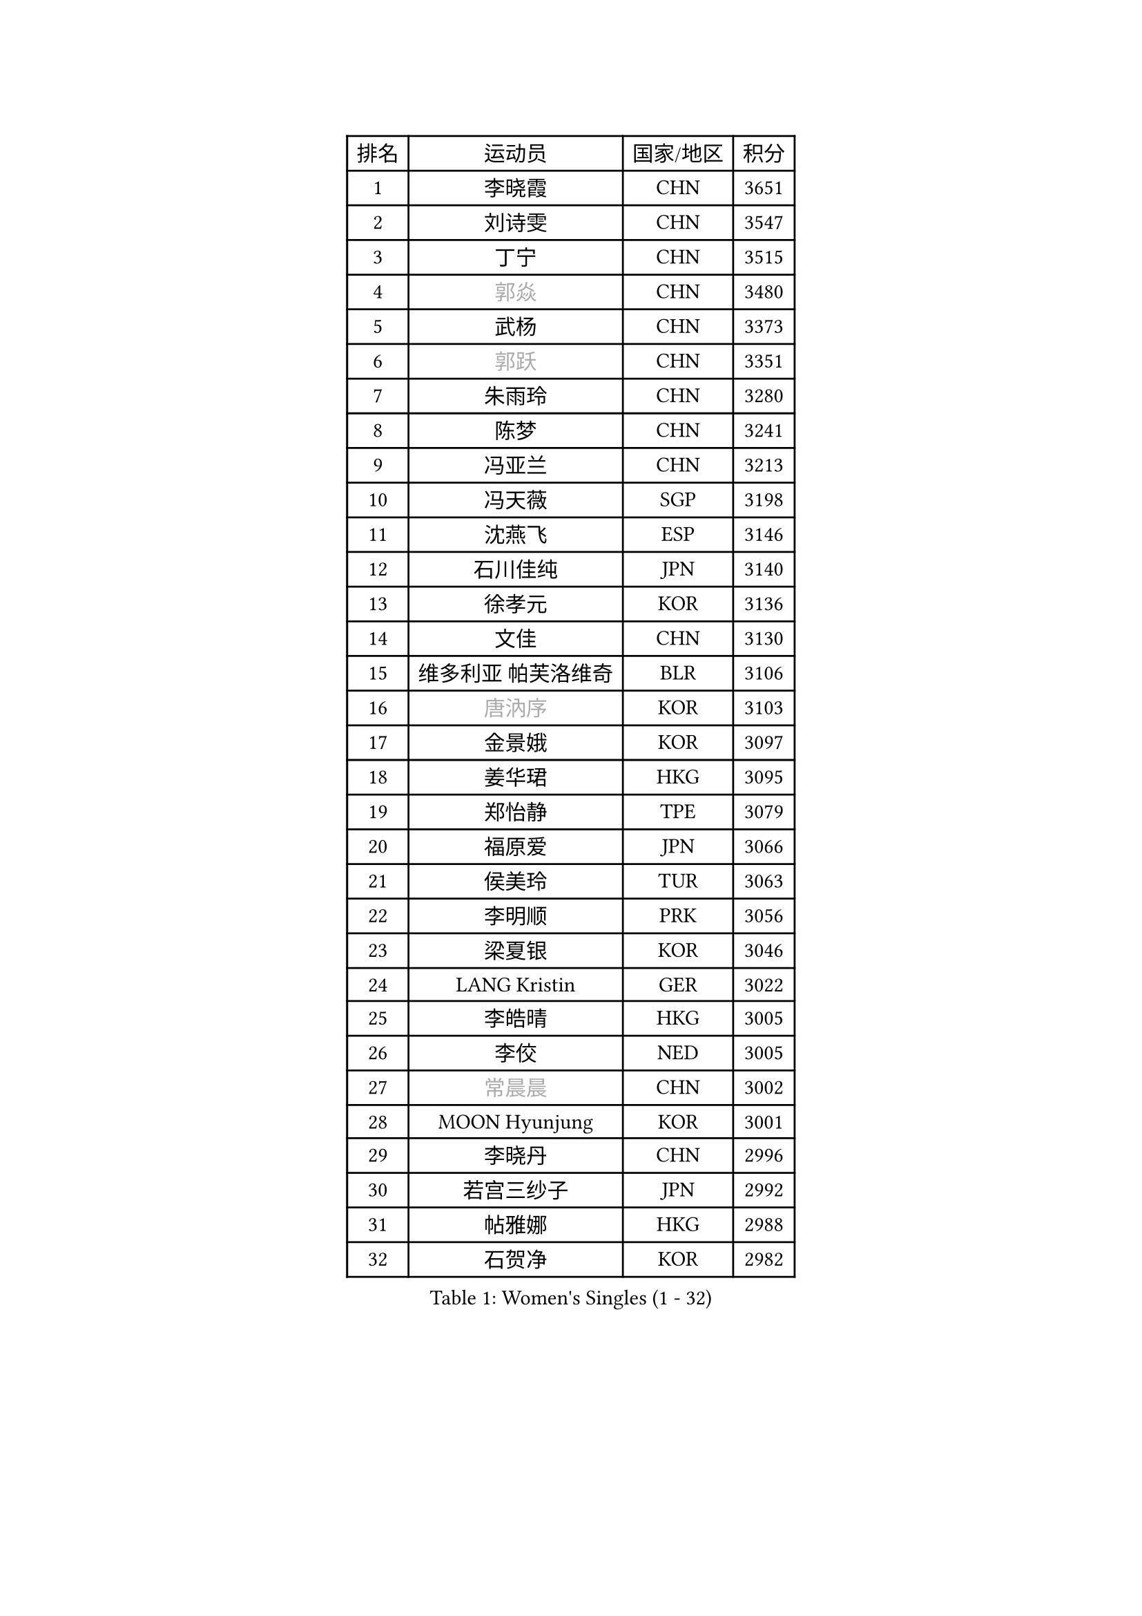 
#set text(font: ("Courier New", "NSimSun"))
#figure(
  caption: "Women's Singles (1 - 32)",
    table(
      columns: 4,
      [排名], [运动员], [国家/地区], [积分],
      [1], [李晓霞], [CHN], [3651],
      [2], [刘诗雯], [CHN], [3547],
      [3], [丁宁], [CHN], [3515],
      [4], [#text(gray, "郭焱")], [CHN], [3480],
      [5], [武杨], [CHN], [3373],
      [6], [#text(gray, "郭跃")], [CHN], [3351],
      [7], [朱雨玲], [CHN], [3280],
      [8], [陈梦], [CHN], [3241],
      [9], [冯亚兰], [CHN], [3213],
      [10], [冯天薇], [SGP], [3198],
      [11], [沈燕飞], [ESP], [3146],
      [12], [石川佳纯], [JPN], [3140],
      [13], [徐孝元], [KOR], [3136],
      [14], [文佳], [CHN], [3130],
      [15], [维多利亚 帕芙洛维奇], [BLR], [3106],
      [16], [#text(gray, "唐汭序")], [KOR], [3103],
      [17], [金景娥], [KOR], [3097],
      [18], [姜华珺], [HKG], [3095],
      [19], [郑怡静], [TPE], [3079],
      [20], [福原爱], [JPN], [3066],
      [21], [侯美玲], [TUR], [3063],
      [22], [李明顺], [PRK], [3056],
      [23], [梁夏银], [KOR], [3046],
      [24], [LANG Kristin], [GER], [3022],
      [25], [李皓晴], [HKG], [3005],
      [26], [李佼], [NED], [3005],
      [27], [#text(gray, "常晨晨")], [CHN], [3002],
      [28], [MOON Hyunjung], [KOR], [3001],
      [29], [李晓丹], [CHN], [2996],
      [30], [若宫三纱子], [JPN], [2992],
      [31], [帖雅娜], [HKG], [2988],
      [32], [石贺净], [KOR], [2982],
    )
  )#pagebreak()

#set text(font: ("Courier New", "NSimSun"))
#figure(
  caption: "Women's Singles (33 - 64)",
    table(
      columns: 4,
      [排名], [运动员], [国家/地区], [积分],
      [33], [李洁], [NED], [2982],
      [34], [ZHAO Yan], [CHN], [2981],
      [35], [#text(gray, "藤井宽子")], [JPN], [2978],
      [36], [MONTEIRO DODEAN Daniela], [ROU], [2954],
      [37], [李倩], [POL], [2952],
      [38], [刘佳], [AUT], [2943],
      [39], [田志希], [KOR], [2941],
      [40], [TIKHOMIROVA Anna], [RUS], [2937],
      [41], [森田美咲], [JPN], [2936],
      [42], [伊丽莎白 萨玛拉], [ROU], [2929],
      [43], [WANG Xuan], [CHN], [2928],
      [44], [VACENOVSKA Iveta], [CZE], [2925],
      [45], [POTA Georgina], [HUN], [2924],
      [46], [LI Xue], [FRA], [2920],
      [47], [平野早矢香], [JPN], [2920],
      [48], [倪夏莲], [LUX], [2918],
      [49], [PESOTSKA Margaryta], [UKR], [2918],
      [50], [BILENKO Tetyana], [UKR], [2916],
      [51], [单晓娜], [GER], [2899],
      [52], [KIM Hye Song], [PRK], [2895],
      [53], [吴佳多], [GER], [2890],
      [54], [EKHOLM Matilda], [SWE], [2864],
      [55], [NONAKA Yuki], [JPN], [2862],
      [56], [YOON Sunae], [KOR], [2861],
      [57], [于梦雨], [SGP], [2857],
      [58], [XIAN Yifang], [FRA], [2855],
      [59], [PARK Seonghye], [KOR], [2854],
      [60], [LEE Eunhee], [KOR], [2852],
      [61], [PARTYKA Natalia], [POL], [2834],
      [62], [CHOI Moonyoung], [KOR], [2829],
      [63], [LEE I-Chen], [TPE], [2828],
      [64], [IVANCAN Irene], [GER], [2828],
    )
  )#pagebreak()

#set text(font: ("Courier New", "NSimSun"))
#figure(
  caption: "Women's Singles (65 - 96)",
    table(
      columns: 4,
      [排名], [运动员], [国家/地区], [积分],
      [65], [KOMWONG Nanthana], [THA], [2825],
      [66], [RAMIREZ Sara], [ESP], [2824],
      [67], [DAS Ankita], [IND], [2822],
      [68], [NG Wing Nam], [HKG], [2820],
      [69], [WINTER Sabine], [GER], [2820],
      [70], [RI Mi Gyong], [PRK], [2809],
      [71], [HUANG Yi-Hua], [TPE], [2804],
      [72], [PERGEL Szandra], [HUN], [2798],
      [73], [ZHENG Jiaqi], [USA], [2795],
      [74], [MATSUZAWA Marina], [JPN], [2794],
      [75], [LOVAS Petra], [HUN], [2794],
      [76], [SOLJA Amelie], [AUT], [2791],
      [77], [BARTHEL Zhenqi], [GER], [2778],
      [78], [SONG Maeum], [KOR], [2772],
      [79], [PARK Youngsook], [KOR], [2766],
      [80], [LIN Ye], [SGP], [2765],
      [81], [KIM Jong], [PRK], [2763],
      [82], [MATSUDAIRA Shiho], [JPN], [2760],
      [83], [PASKAUSKIENE Ruta], [LTU], [2760],
      [84], [CECHOVA Dana], [CZE], [2758],
      [85], [ZHENG Shichang], [CHN], [2755],
      [86], [顾玉婷], [CHN], [2753],
      [87], [石垣优香], [JPN], [2751],
      [88], [佩特丽莎 索尔佳], [GER], [2751],
      [89], [陈思羽], [TPE], [2748],
      [90], [张默], [CAN], [2746],
      [91], [KUMAHARA Luca], [BRA], [2742],
      [92], [浜本由惟], [JPN], [2741],
      [93], [车晓曦], [CHN], [2740],
      [94], [#text(gray, "克里斯蒂娜 托特")], [HUN], [2740],
      [95], [福冈春菜], [JPN], [2739],
      [96], [KUZMINA Elena], [RUS], [2739],
    )
  )#pagebreak()

#set text(font: ("Courier New", "NSimSun"))
#figure(
  caption: "Women's Singles (97 - 128)",
    table(
      columns: 4,
      [排名], [运动员], [国家/地区], [积分],
      [97], [SUZUKI Rika], [JPN], [2723],
      [98], [#text(gray, "MOLNAR Cornelia")], [CRO], [2721],
      [99], [PRIVALOVA Alexandra], [BLR], [2717],
      [100], [STRBIKOVA Renata], [CZE], [2712],
      [101], [TAN Wenling], [ITA], [2711],
      [102], [YAMANASHI Yuri], [JPN], [2711],
      [103], [#text(gray, "KIM Junghyun")], [KOR], [2709],
      [104], [FADEEVA Oxana], [RUS], [2702],
      [105], [张安], [USA], [2700],
      [106], [STEFANOVA Nikoleta], [ITA], [2698],
      [107], [VIVARELLI Debora], [ITA], [2698],
      [108], [MIKHAILOVA Polina], [RUS], [2696],
      [109], [LIN Chia-Hui], [TPE], [2696],
      [110], [NOSKOVA Yana], [RUS], [2695],
      [111], [CHOI Jeongmin], [KOR], [2694],
      [112], [YOO Eunchong], [KOR], [2692],
      [113], [BALAZOVA Barbora], [SVK], [2692],
      [114], [#text(gray, "WU Xue")], [DOM], [2690],
      [115], [#text(gray, "TANIOKA Ayuka")], [JPN], [2684],
      [116], [MESHREF Dina], [EGY], [2682],
      [117], [伊藤美诚], [JPN], [2680],
      [118], [加藤美优], [JPN], [2680],
      [119], [PAVLOVICH Veronika], [BLR], [2679],
      [120], [#text(gray, "KANG Misoon")], [KOR], [2675],
      [121], [STEFANSKA Kinga], [POL], [2672],
      [122], [FEHER Gabriela], [SRB], [2670],
      [123], [杜凯琹], [HKG], [2667],
      [124], [平野美宇], [JPN], [2665],
      [125], [MAEDA Miyu], [JPN], [2662],
      [126], [ODOROVA Eva], [SVK], [2659],
      [127], [VINOGRADOVA Mariia], [RUS], [2656],
      [128], [#text(gray, "RAO Jingwen")], [CHN], [2649],
    )
  )